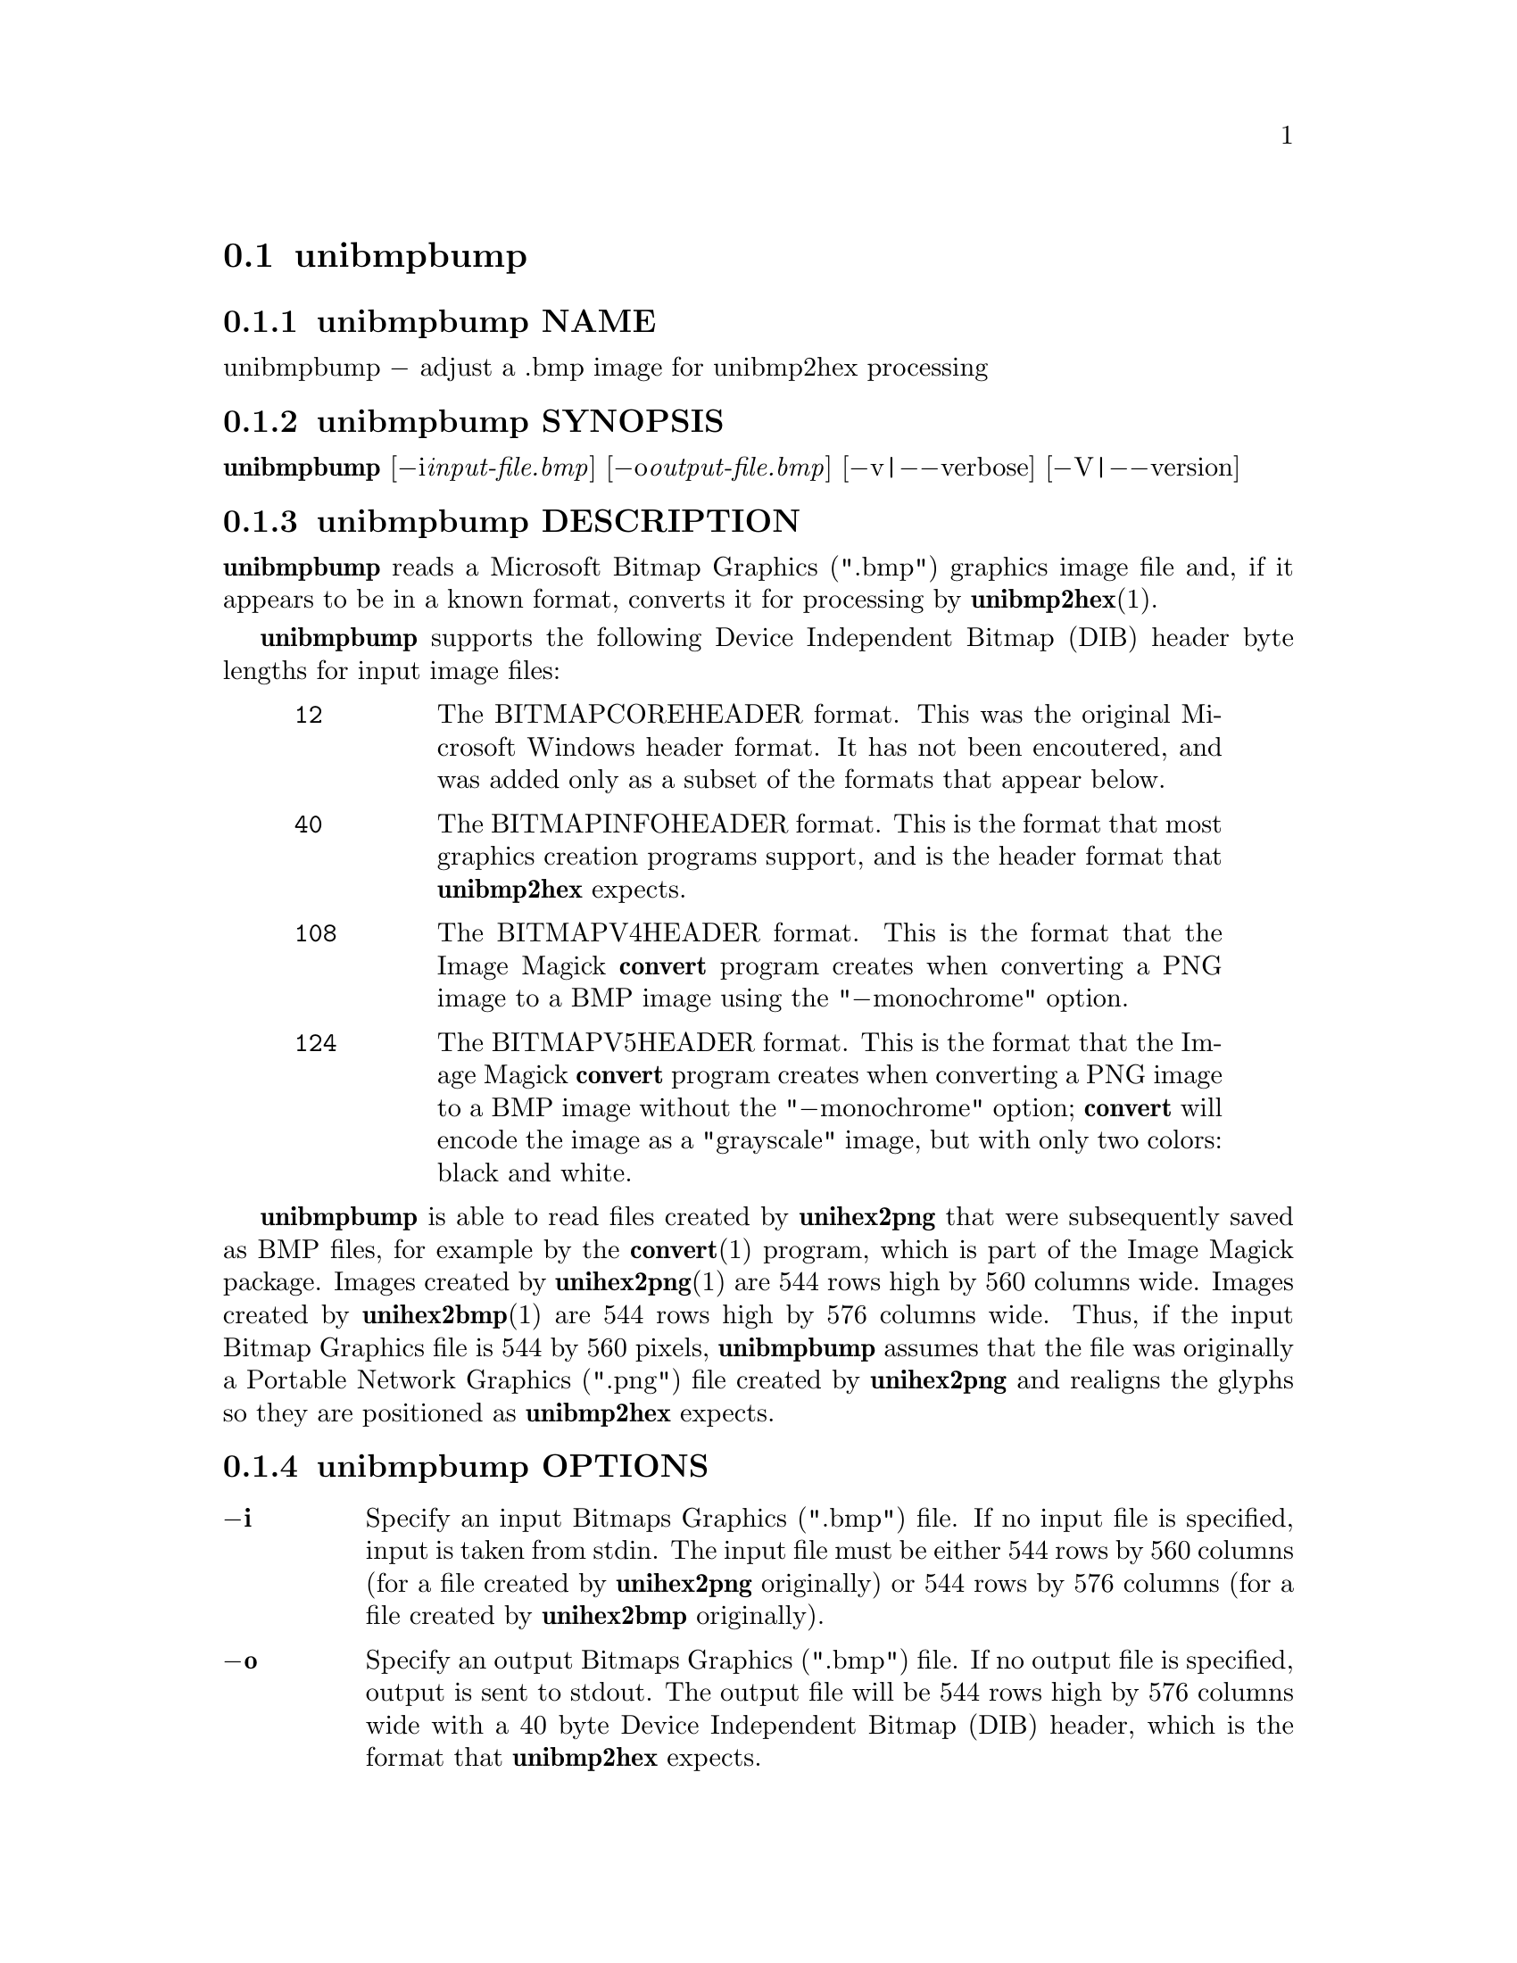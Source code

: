@comment TROFF INPUT: .TH UNIBMPBUMP 1 "2019 Mar 2"

@node unibmpbump
@section unibmpbump
@c DEBUG: print_menu("@section")

@menu
* unibmpbump NAME::
* unibmpbump SYNOPSIS::
* unibmpbump DESCRIPTION::
* unibmpbump OPTIONS::
* unibmpbump FILES::
* unibmpbump SEE ALSO::
* unibmpbump AUTHOR::
* unibmpbump LICENSE::
* unibmpbump BUGS::

@end menu


@comment TROFF INPUT: .SH NAME

@node unibmpbump NAME
@subsection unibmpbump NAME
@c DEBUG: print_menu("unibmpbump NAME")

unibmpbump @minus{} adjust a .bmp image for unibmp2hex processing
@comment TROFF INPUT: .SH SYNOPSIS

@node unibmpbump SYNOPSIS
@subsection unibmpbump SYNOPSIS
@c DEBUG: print_menu("unibmpbump SYNOPSIS")

@b{unibmpbump }[@minus{}i@i{input-file.bmp}] [@minus{}o@i{output-file.bmp}] [@minus{}v|@minus{}@minus{}verbose] [@minus{}V|@minus{}@minus{}version]
@comment TROFF INPUT: .SH DESCRIPTION

@node unibmpbump DESCRIPTION
@subsection unibmpbump DESCRIPTION
@c DEBUG: print_menu("unibmpbump DESCRIPTION")

@comment TROFF INPUT: .B unibmpbump
@b{unibmpbump}
reads a Microsoft Bitmap Graphics (".bmp") graphics image file and,
if it appears to be in a known format, converts it for processing
by @b{unibmp2hex}(1).
@comment TROFF INPUT: .PP

@comment TROFF INPUT: .B unibmpbump
@b{unibmpbump}
supports the following Device Independent Bitmap (DIB) header
byte lengths for input image files:
@comment TROFF INPUT: .RS

@c ---------------------------------------------------------------------
@quotation
@comment TROFF INPUT: .TP 6

@c ---------------------------------------------------------------------
@table @code
@item 12
The BITMAPCOREHEADER format.  This was the original Microsoft
Windows header format.  It has not been encoutered, and was
added only as a subset of the formats that appear below.
@comment TROFF INPUT: .TP

@item 40
The BITMAPINFOHEADER format.  This is the format that most
graphics creation programs support, and is the header format
that @b{unibmp2hex} expects.
@comment TROFF INPUT: .TP

@item 108
The BITMAPV4HEADER format.  This is the format that the
Image Magick @b{convert} program creates when converting
a PNG image to a BMP image using the "@minus{}monochrome" option.
@comment TROFF INPUT: .TP

@item 124
The BITMAPV5HEADER format.  This is the format that the
Image Magick @b{convert} program creates when converting
a PNG image to a BMP image without the "@minus{}monochrome" option;
@b{convert} will encode the image as a "grayscale" image,
but with only two colors: black and white.
@comment TROFF INPUT: .RE

@end table

@c ---------------------------------------------------------------------

@end quotation

@c ---------------------------------------------------------------------
@comment TROFF INPUT: .PP

@comment TROFF INPUT: .B unibmpbump
@b{unibmpbump}
is able to read files created by @b{unihex2png} that were subsequently
saved as BMP files, for example by the @b{convert}(1) program,
which is part of the Image Magick package.  Images created by
@b{unihex2png}(1) are 544 rows high by 560 columns wide.
Images created by @b{unihex2bmp}(1) are 544 rows high by 576
columns wide.  Thus, if the input Bitmap Graphics file is
544 by 560 pixels, @b{unibmpbump} assumes that the file was
originally a Portable Network Graphics (".png") file created
by @b{unihex2png} and realigns the glyphs so they are
positioned as @b{unibmp2hex} expects.
@comment TROFF INPUT: .SH OPTIONS

@node unibmpbump OPTIONS
@subsection unibmpbump OPTIONS
@c DEBUG: print_menu("unibmpbump OPTIONS")

@comment TROFF INPUT: .TP 6
@comment TROFF INPUT: .BR \-i

@c ---------------------------------------------------------------------
@table @code
@item @b{@minus{}i}
Specify an input Bitmaps Graphics (".bmp") file.
If no input file is specified, input is taken from stdin.
The input file must be either 544 rows by 560 columns (for a
file created by @b{unihex2png} originally) or
544 rows by 576 columns (for a file created by @b{unihex2bmp}
originally).
@comment TROFF INPUT: .TP
@comment TROFF INPUT: .BR \-o

@item @b{@minus{}o}
Specify an output Bitmaps Graphics (".bmp") file.
If no output file is specified, output is sent to stdout.
The output file will be 544 rows high by 576 columns wide
with a 40 byte Device Independent Bitmap (DIB) header,
which is the format that @b{unibmp2hex} expects.
@comment TROFF INPUT: .TP
@comment TROFF INPUT: .BR \-v ", " \-\-verbose

@item @b{@minus{}v}@r{, }@b{@minus{}@minus{}verbose}
Verbose output.  Print information about the input file on stderr.
@comment TROFF INPUT: .TP
@comment TROFF INPUT: .BR \-V ", " \-\-version

@item @b{@minus{}V}@r{, }@b{@minus{}@minus{}version}
Print the version of @b{unibmpbump} and exit.
@comment TROFF INPUT: .SH FILES

@end table

@c ---------------------------------------------------------------------

@node unibmpbump FILES
@subsection unibmpbump FILES
@c DEBUG: print_menu("unibmpbump FILES")

Bitmap Graphics (".bmp") input and output files.
@comment TROFF INPUT: .SH SEE ALSO

@node unibmpbump SEE ALSO
@subsection unibmpbump SEE ALSO
@c DEBUG: print_menu("unibmpbump SEE ALSO")

@comment TROFF INPUT: .BR bdfimplode(1),
@b{bdfimplode(1),}
@comment TROFF INPUT: .BR hex2bdf(1),
@b{hex2bdf(1),}
@comment TROFF INPUT: .BR hex2sfd(1),
@b{hex2sfd(1),}
@comment TROFF INPUT: .BR hexbraille(1),
@b{hexbraille(1),}
@comment TROFF INPUT: .BR hexdraw(1),
@b{hexdraw(1),}
@comment TROFF INPUT: .BR hexkinya(1),
@b{hexkinya(1),}
@comment TROFF INPUT: .BR hexmerge(1),
@b{hexmerge(1),}
@comment TROFF INPUT: .BR johab2ucs2(1),
@b{johab2ucs2(1),}
@comment TROFF INPUT: .BR unibdf2hex(1),
@b{unibdf2hex(1),}
@comment TROFF INPUT: .BR unibmp2hex(1),
@b{unibmp2hex(1),}
@comment TROFF INPUT: .BR unicoverage(1),
@b{unicoverage(1),}
@comment TROFF INPUT: .BR unidup(1),
@b{unidup(1),}
@comment TROFF INPUT: .BR unifont(5),
@b{unifont(5),}
@comment TROFF INPUT: .BR unifont-viewer(1),
@b{unifont-viewer(1),}
@comment TROFF INPUT: .BR unifont1per(1),
@b{unifont1per(1),}
@comment TROFF INPUT: .BR unifontchojung(1),
@b{unifontchojung(1),}
@comment TROFF INPUT: .BR unifontksx(1),
@b{unifontksx(1),}
@comment TROFF INPUT: .BR unifontpic(1),
@b{unifontpic(1),}
@comment TROFF INPUT: .BR unigencircles(1),
@b{unigencircles(1),}
@comment TROFF INPUT: .BR unigenwidth(1),
@b{unigenwidth(1),}
@comment TROFF INPUT: .BR unihex2bmp(1),
@b{unihex2bmp(1),}
@comment TROFF INPUT: .BR unihex2png(1),
@b{unihex2png(1),}
@comment TROFF INPUT: .BR unihexfill(1),
@b{unihexfill(1),}
@comment TROFF INPUT: .BR unihexgen(1),
@b{unihexgen(1),}
@comment TROFF INPUT: .BR unihexrotate(1),
@b{unihexrotate(1),}
@comment TROFF INPUT: .BR unipagecount(1),
@b{unipagecount(1),}
@comment TROFF INPUT: .BR unipng2hex(1)
@b{unipng2hex(1)}
@comment TROFF INPUT: .SH AUTHOR

@node unibmpbump AUTHOR
@subsection unibmpbump AUTHOR
@c DEBUG: print_menu("unibmpbump AUTHOR")

@comment TROFF INPUT: .B unibmpbump
@b{unibmpbump}
was written by Paul Hardy.
@comment TROFF INPUT: .SH LICENSE

@node unibmpbump LICENSE
@subsection unibmpbump LICENSE
@c DEBUG: print_menu("unibmpbump LICENSE")

@comment TROFF INPUT: .B unibmpbump
@b{unibmpbump}
is Copyright @copyright{} 2019 Paul Hardy.
@comment TROFF INPUT: .PP

This program is free software; you can redistribute it and/or modify
it under the terms of the GNU General Public License as published by
the Free Software Foundation; either version 2 of the License, or
(at your option) any later version.
@comment TROFF INPUT: .SH BUGS

@node unibmpbump BUGS
@subsection unibmpbump BUGS
@c DEBUG: print_menu("unibmpbump BUGS")

No known bugs exist.
